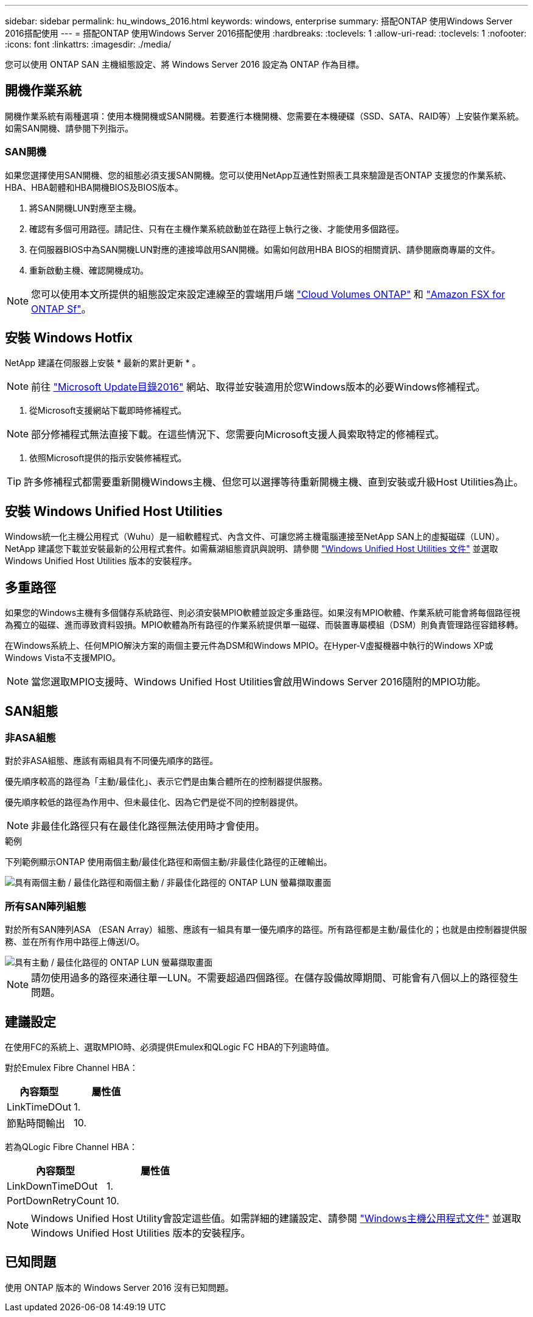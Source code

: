 ---
sidebar: sidebar 
permalink: hu_windows_2016.html 
keywords: windows, enterprise 
summary: 搭配ONTAP 使用Windows Server 2016搭配使用 
---
= 搭配ONTAP 使用Windows Server 2016搭配使用
:hardbreaks:
:toclevels: 1
:allow-uri-read: 
:toclevels: 1
:nofooter: 
:icons: font
:linkattrs: 
:imagesdir: ./media/


[role="lead"]
您可以使用 ONTAP SAN 主機組態設定、將 Windows Server 2016 設定為 ONTAP 作為目標。



== 開機作業系統

開機作業系統有兩種選項：使用本機開機或SAN開機。若要進行本機開機、您需要在本機硬碟（SSD、SATA、RAID等）上安裝作業系統。如需SAN開機、請參閱下列指示。



=== SAN開機

如果您選擇使用SAN開機、您的組態必須支援SAN開機。您可以使用NetApp互通性對照表工具來驗證是否ONTAP 支援您的作業系統、HBA、HBA韌體和HBA開機BIOS及BIOS版本。

. 將SAN開機LUN對應至主機。
. 確認有多個可用路徑。請記住、只有在主機作業系統啟動並在路徑上執行之後、才能使用多個路徑。
. 在伺服器BIOS中為SAN開機LUN對應的連接埠啟用SAN開機。如需如何啟用HBA BIOS的相關資訊、請參閱廠商專屬的文件。
. 重新啟動主機、確認開機成功。



NOTE: 您可以使用本文所提供的組態設定來設定連線至的雲端用戶端 link:https://docs.netapp.com/us-en/cloud-manager-cloud-volumes-ontap/index.html["Cloud Volumes ONTAP"^] 和 link:https://docs.netapp.com/us-en/cloud-manager-fsx-ontap/index.html["Amazon FSX for ONTAP Sf"^]。



== 安裝 Windows Hotfix

NetApp 建議在伺服器上安裝 * 最新的累計更新 * 。


NOTE: 前往 link:https://www.catalog.update.microsoft.com/Search.aspx?q=Update+Windows+Server+2016["Microsoft Update目錄2016"^] 網站、取得並安裝適用於您Windows版本的必要Windows修補程式。

. 從Microsoft支援網站下載即時修補程式。



NOTE: 部分修補程式無法直接下載。在這些情況下、您需要向Microsoft支援人員索取特定的修補程式。

. 依照Microsoft提供的指示安裝修補程式。



TIP: 許多修補程式都需要重新開機Windows主機、但您可以選擇等待重新開機主機、直到安裝或升級Host Utilities為止。



== 安裝 Windows Unified Host Utilities

Windows統一化主機公用程式（Wuhu）是一組軟體程式、內含文件、可讓您將主機電腦連接至NetApp SAN上的虛擬磁碟（LUN）。NetApp 建議您下載並安裝最新的公用程式套件。如需蕪湖組態資訊與說明、請參閱 link:https://docs.netapp.com/us-en/ontap-sanhost/hu_wuhu_71_rn.html["Windows Unified Host Utilities 文件"] 並選取 Windows Unified Host Utilities 版本的安裝程序。



== 多重路徑

如果您的Windows主機有多個儲存系統路徑、則必須安裝MPIO軟體並設定多重路徑。如果沒有MPIO軟體、作業系統可能會將每個路徑視為獨立的磁碟、進而導致資料毀損。MPIO軟體為所有路徑的作業系統提供單一磁碟、而裝置專屬模組（DSM）則負責管理路徑容錯移轉。

在Windows系統上、任何MPIO解決方案的兩個主要元件為DSM和Windows MPIO。在Hyper-V虛擬機器中執行的Windows XP或Windows Vista不支援MPIO。


NOTE: 當您選取MPIO支援時、Windows Unified Host Utilities會啟用Windows Server 2016隨附的MPIO功能。



== SAN組態



=== 非ASA組態

對於非ASA組態、應該有兩組具有不同優先順序的路徑。

優先順序較高的路徑為「主動/最佳化」、表示它們是由集合體所在的控制器提供服務。

優先順序較低的路徑為作用中、但未最佳化、因為它們是從不同的控制器提供。


NOTE: 非最佳化路徑只有在最佳化路徑無法使用時才會使用。

.範例
下列範例顯示ONTAP 使用兩個主動/最佳化路徑和兩個主動/非最佳化路徑的正確輸出。

image::nonasa.png[具有兩個主動 / 最佳化路徑和兩個主動 / 非最佳化路徑的 ONTAP LUN 螢幕擷取畫面]



=== 所有SAN陣列組態

對於所有SAN陣列ASA （ESAN Array）組態、應該有一組具有單一優先順序的路徑。所有路徑都是主動/最佳化的；也就是由控制器提供服務、並在所有作用中路徑上傳送I/O。

image::asa.png[具有主動 / 最佳化路徑的 ONTAP LUN 螢幕擷取畫面]


NOTE: 請勿使用過多的路徑來通往單一LUN。不需要超過四個路徑。在儲存設備故障期間、可能會有八個以上的路徑發生問題。



== 建議設定

在使用FC的系統上、選取MPIO時、必須提供Emulex和QLogic FC HBA的下列逾時值。

對於Emulex Fibre Channel HBA：

[cols="2*"]
|===
| 內容類型 | 屬性值 


| LinkTimeDOut | 1. 


| 節點時間輸出 | 10. 
|===
若為QLogic Fibre Channel HBA：

[cols="2*"]
|===
| 內容類型 | 屬性值 


| LinkDownTimeDOut | 1. 


| PortDownRetryCount | 10. 
|===

NOTE: Windows Unified Host Utility會設定這些值。如需詳細的建議設定、請參閱 link:https://docs.netapp.com/us-en/ontap-sanhost/hu_wuhu_71_rn.html["Windows主機公用程式文件"] 並選取 Windows Unified Host Utilities 版本的安裝程序。



== 已知問題

使用 ONTAP 版本的 Windows Server 2016 沒有已知問題。

